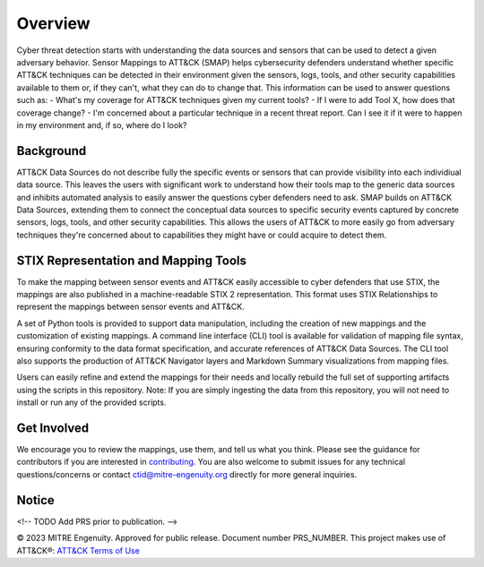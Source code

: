 Overview
========
Cyber threat detection starts with understanding the data sources and sensors that can be used to detect a given adversary behavior. Sensor Mappings to ATT&CK (SMAP) helps cybersecurity defenders understand whether specific ATT&CK techniques can be detected in their environment given the sensors, logs, tools, and other security capabilities available to them or, if they can't, what they can do to change that. This information can be used to answer questions such as:
- What's my coverage for ATT&CK techniques given my current tools? 
- If I were to add Tool X, how does that coverage change?
- I'm concerned about a particular technique in a recent threat report. Can I see it if it were to happen in my environment and, if so, where do I look?

Background
----------
ATT&CK Data Sources do not describe fully the specific events or sensors that can provide visibility into each individiual data source. This leaves the users with significant work to understand how their tools map to the generic data sources and inhibits automated analysis to easily answer the questions cyber defenders need to ask. SMAP builds on ATT&CK Data Sources, extending them to connect the conceptual data sources to specific security events captured by concrete sensors, logs, tools, and other security capabilities. This allows the users of ATT&CK to more easily go from adversary techniques they're concerned about to capabilities they might have or could acquire to detect them.

STIX Representation and Mapping Tools 
-------------------------------------
To make the mapping between sensor events and ATT&CK easily accessible to cyber defenders that use STIX, the mappings are also published in a machine-readable STIX 2 representation. This format uses STIX Relationships to represent the mappings between sensor events and ATT&CK. 

A set of Python tools is provided to support data manipulation, including the creation of new mappings and the customization of existing mappings. A command line interface (CLI) tool is available for validation of mapping file syntax, ensuring conformity to the data format specification, and accurate references of ATT&CK Data Sources. The CLI tool also supports the production of ATT&CK Navigator layers and Markdown Summary visualizations from mapping files. 

Users can easily refine and extend the mappings for their needs and locally rebuild the full set of supporting artifacts using the scripts in this repository. Note: If you are simply ingesting the data from this repository, you will not need to install or run any of the provided scripts.

Get Involved
------------
We encourage you to review the mappings, use them, and tell us what you think. Please see the guidance for contributors if you are interested in `contributing <https://github.com/center-for-threat-informed-defense/sensor-mappings-to-attack/blob/main/CONTRIBUTING.md>`_. You are also welcome to submit issues for any technical questions/concerns or contact `ctid@mitre-engenuity.org <mailto:ctid@mitre-engenuity.org>`_ directly for more general inquiries. 

Notice
------
<!-- TODO Add PRS prior to publication. -->

© 2023 MITRE Engenuity. Approved for public release. Document number PRS_NUMBER.
This project makes use of ATT&CK®: `ATT&CK Terms of Use <https://attack.mitre.org/resources/terms-of-use/>`__
